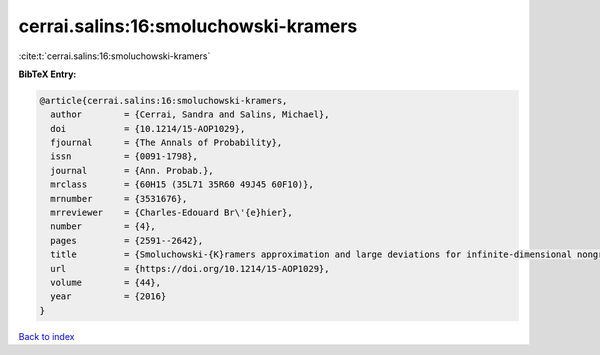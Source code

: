cerrai.salins:16:smoluchowski-kramers
=====================================

:cite:t:`cerrai.salins:16:smoluchowski-kramers`

**BibTeX Entry:**

.. code-block:: bibtex

   @article{cerrai.salins:16:smoluchowski-kramers,
     author        = {Cerrai, Sandra and Salins, Michael},
     doi           = {10.1214/15-AOP1029},
     fjournal      = {The Annals of Probability},
     issn          = {0091-1798},
     journal       = {Ann. Probab.},
     mrclass       = {60H15 (35L71 35R60 49J45 60F10)},
     mrnumber      = {3531676},
     mrreviewer    = {Charles-Edouard Br\'{e}hier},
     number        = {4},
     pages         = {2591--2642},
     title         = {Smoluchowski-{K}ramers approximation and large deviations for infinite-dimensional nongradient systems with applications to the exit problem},
     url           = {https://doi.org/10.1214/15-AOP1029},
     volume        = {44},
     year          = {2016}
   }

`Back to index <../By-Cite-Keys.html>`_
